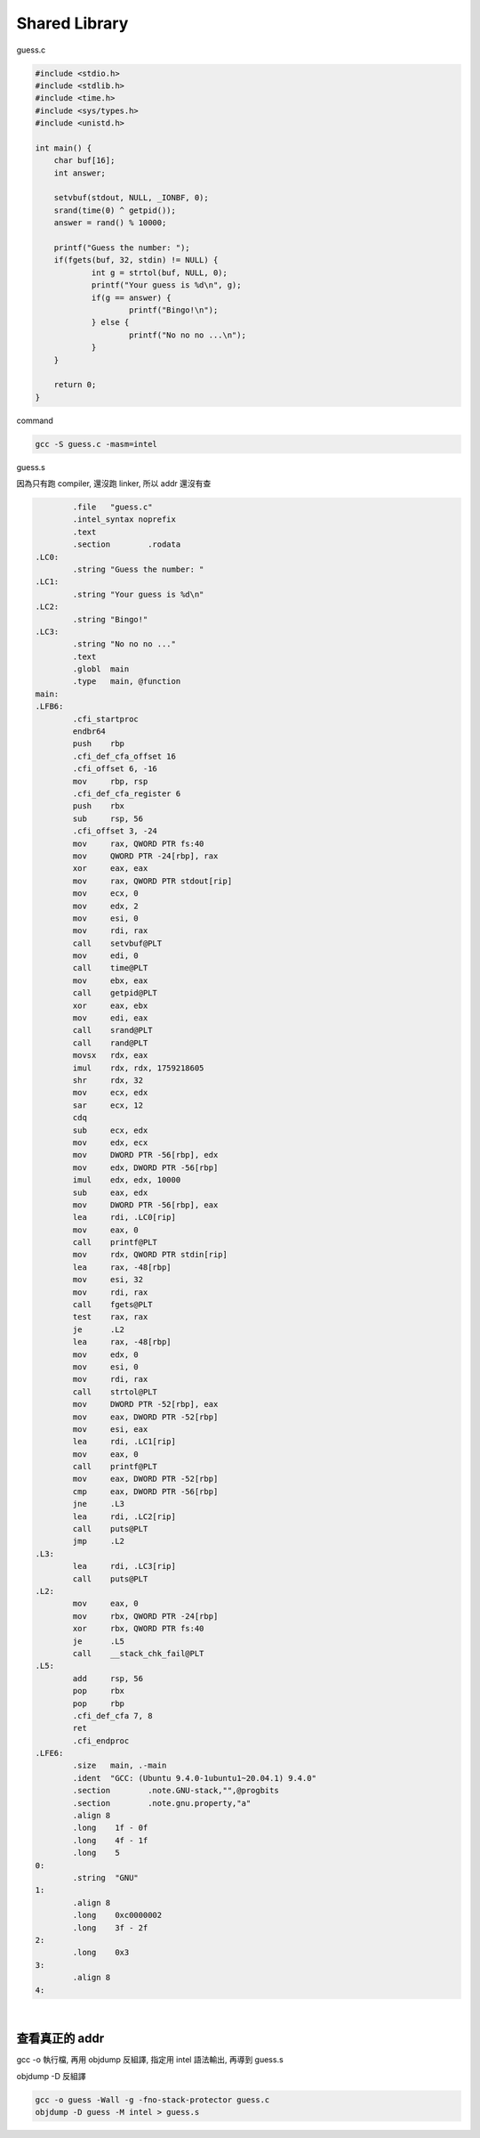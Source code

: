 Shared Library
=================


guess.c

.. code:: c

   #include <stdio.h>
   #include <stdlib.h>
   #include <time.h>
   #include <sys/types.h>
   #include <unistd.h>

   int main() {
       char buf[16];
       int answer;

       setvbuf(stdout, NULL, _IONBF, 0); 
       srand(time(0) ^ getpid());
       answer = rand() % 10000;

       printf("Guess the number: ");
       if(fgets(buf, 32, stdin) != NULL) {
               int g = strtol(buf, NULL, 0); 
               printf("Your guess is %d\n", g); 
               if(g == answer) {
                       printf("Bingo!\n");
               } else {
                       printf("No no no ...\n");
               }
       }   

       return 0;
   }



command

.. code:: sh

   gcc -S guess.c -masm=intel



guess.s

因為只有跑 compiler, 還沒跑 linker, 所以 addr 還沒有查

.. code:: assembly

           .file   "guess.c"
           .intel_syntax noprefix
           .text
           .section        .rodata
   .LC0:
           .string "Guess the number: "
   .LC1:
           .string "Your guess is %d\n"
   .LC2:
           .string "Bingo!"
   .LC3:
           .string "No no no ..."
           .text
           .globl  main
           .type   main, @function
   main:
   .LFB6:
           .cfi_startproc
           endbr64
           push    rbp
           .cfi_def_cfa_offset 16
           .cfi_offset 6, -16
           mov     rbp, rsp
           .cfi_def_cfa_register 6
           push    rbx
           sub     rsp, 56
           .cfi_offset 3, -24
           mov     rax, QWORD PTR fs:40
           mov     QWORD PTR -24[rbp], rax
           xor     eax, eax
           mov     rax, QWORD PTR stdout[rip]
           mov     ecx, 0
           mov     edx, 2
           mov     esi, 0
           mov     rdi, rax
           call    setvbuf@PLT
           mov     edi, 0
           call    time@PLT
           mov     ebx, eax
           call    getpid@PLT
           xor     eax, ebx
           mov     edi, eax
           call    srand@PLT
           call    rand@PLT
           movsx   rdx, eax
           imul    rdx, rdx, 1759218605
           shr     rdx, 32
           mov     ecx, edx
           sar     ecx, 12
           cdq
           sub     ecx, edx
           mov     edx, ecx
           mov     DWORD PTR -56[rbp], edx
           mov     edx, DWORD PTR -56[rbp]
           imul    edx, edx, 10000
           sub     eax, edx
           mov     DWORD PTR -56[rbp], eax
           lea     rdi, .LC0[rip]
           mov     eax, 0
           call    printf@PLT
           mov     rdx, QWORD PTR stdin[rip]
           lea     rax, -48[rbp]
           mov     esi, 32
           mov     rdi, rax
           call    fgets@PLT
           test    rax, rax
           je      .L2
           lea     rax, -48[rbp]
           mov     edx, 0
           mov     esi, 0
           mov     rdi, rax
           call    strtol@PLT
           mov     DWORD PTR -52[rbp], eax
           mov     eax, DWORD PTR -52[rbp]
           mov     esi, eax
           lea     rdi, .LC1[rip]
           mov     eax, 0
           call    printf@PLT
           mov     eax, DWORD PTR -52[rbp]
           cmp     eax, DWORD PTR -56[rbp]
           jne     .L3
           lea     rdi, .LC2[rip]
           call    puts@PLT
           jmp     .L2
   .L3:
           lea     rdi, .LC3[rip]
           call    puts@PLT
   .L2:
           mov     eax, 0
           mov     rbx, QWORD PTR -24[rbp]
           xor     rbx, QWORD PTR fs:40
           je      .L5
           call    __stack_chk_fail@PLT
   .L5:
           add     rsp, 56
           pop     rbx
           pop     rbp
           .cfi_def_cfa 7, 8
           ret
           .cfi_endproc
   .LFE6:
           .size   main, .-main
           .ident  "GCC: (Ubuntu 9.4.0-1ubuntu1~20.04.1) 9.4.0"
           .section        .note.GNU-stack,"",@progbits
           .section        .note.gnu.property,"a"
           .align 8
           .long    1f - 0f
           .long    4f - 1f
           .long    5
   0:
           .string  "GNU"
   1:
           .align 8
           .long    0xc0000002
           .long    3f - 2f
   2:
           .long    0x3
   3:
           .align 8
   4:


|

查看真正的 addr
----------------

gcc -o 執行檔, 再用 objdump 反組譯, 指定用 intel 語法輸出, 再導到 guess.s


objdump -D 反組譯

.. code:: shell

   gcc -o guess -Wall -g -fno-stack-protector guess.c  
   objdump -D guess -M intel > guess.s

